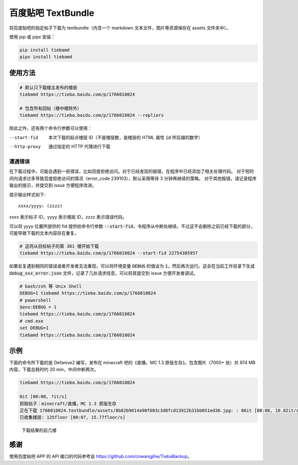 ###################
百度贴吧 TextBundle
###################

将百度贴吧的指定帖子下载为 textbundle（内含一个 markdown 文本文件，图片等资源保存在 assets 文件夹中）。

使用 pip 或 pipx 安装：

.. code:: sh

    pip install tiebamd
    pipx install tiebamd

使用方法
========

.. code:: sh

    # 默认只下载楼主发布的楼层
    tiebamd https://tieba.baidu.com/p/1766018024

    # 包含所有回帖（楼中楼除外）
    tiebamd https://tieba.baidu.com/p/1766018024 --repliers

除此之外，还有两个命令行参数可以使用：

--start-fid     本次下载的起点楼层 ID（不是楼层数，是楼层的 HTML 属性 :code:`id` 所后缀的数字）
--http-proxy    通过指定的 HTTP 代理进行下载

遭遇错误
--------

在下载过程中，可能会遇到一些错误，比如百度拒绝访问。对于已经发现的报错，在程序中已经添加了相关处理代码。
对于短时间内请求过多导致百度拒绝访问的情况（error_code 239103），默认采用等待 3 分钟再继续的策略。
对于其他报错，请记录程序输出的提示，并提交到 issue 方便程序改进。

提示输出样式如下::

    xxxx/yyyy: (zzzz)

xxxx 表示帖子 ID，yyyy 表示楼层 ID，zzzz 表示错误代码。

可以将 yyyy 位置所提供的 fid 提供给命令行参数 :code:`--start-fid`，令程序从中断处继续。不过这不会删除之前已经下载的部分，可能导致下载的文本内容存在重复。

.. code:: sh

    # 这将从目标帖子的第 381 楼开始下载
    tiebamd https://tieba.baidu.com/p/1766018024 --start-fid 22754385957


如果反复遇到相同的错误或者开发者无法重现，可以将环境变量 :code:`DEBUG` 的值设为 :code:`1`，然后再次运行。这会在当前工作目录下生成 :code:`debug_xxx_error.json` 文件，记录了几处请求信息，可以将其提交到 issue 方便开发者调试。

.. code:: sh

    # bash/zsh 等 Unix Shell
    DEBUG=1 tiebamd https://tieba.baidu.com/p/1766018024
    # powershell
    $env:DEBUG = 1
    tiebamd https://tieba.baidu.com/p/1766018024
    # cmd.exe
    set DEBUG=1
    tiebamd https://tieba.baidu.com/p/1766018024

示例
====

下面的命令所下载的是 Defanive2 编写，发布在 minecraft 吧的《直播，MC 1.3 原版生存》。包含图片（7000+ 张）共 974 MB 内容，下载总耗时约 20 min，中间中断两次。

.. code:: sh

    tiebamd https://tieba.baidu.com/p/1766018024

    0it [00:00, ?it/s]
    抓取帖子：minecraft/直播，MC 1.3 原版生存
    正在下载 1766018024.textbundle/assets/8b82b9014a90f603c3d8fcd13912b31bb051ed38.jpg: : 86it [00:08, 10.82it/s]
    已收集楼层: 125floor [00:07, 15.77floor/s]


.. figure:: docs/result-screenshot.png

    下载结果的前几楼

感谢
====

使用百度贴吧 APP 的 API 接口的代码参考自 https://github.com/cnwangjihe/TiebaBackup。